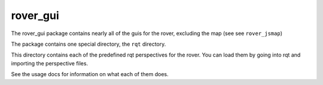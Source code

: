 =============
rover_gui
=============

The rover_gui package contains nearly all of the guis for the rover, excluding the map (see see ``rover_jsmap``)

The package contains one special directory, the ``rqt`` directory.

This directory contains each of the predefined rqt perspectives for the rover. You can load them by going into rqt and importing the perspective files.

See the usage docs for information on what each of them does.


